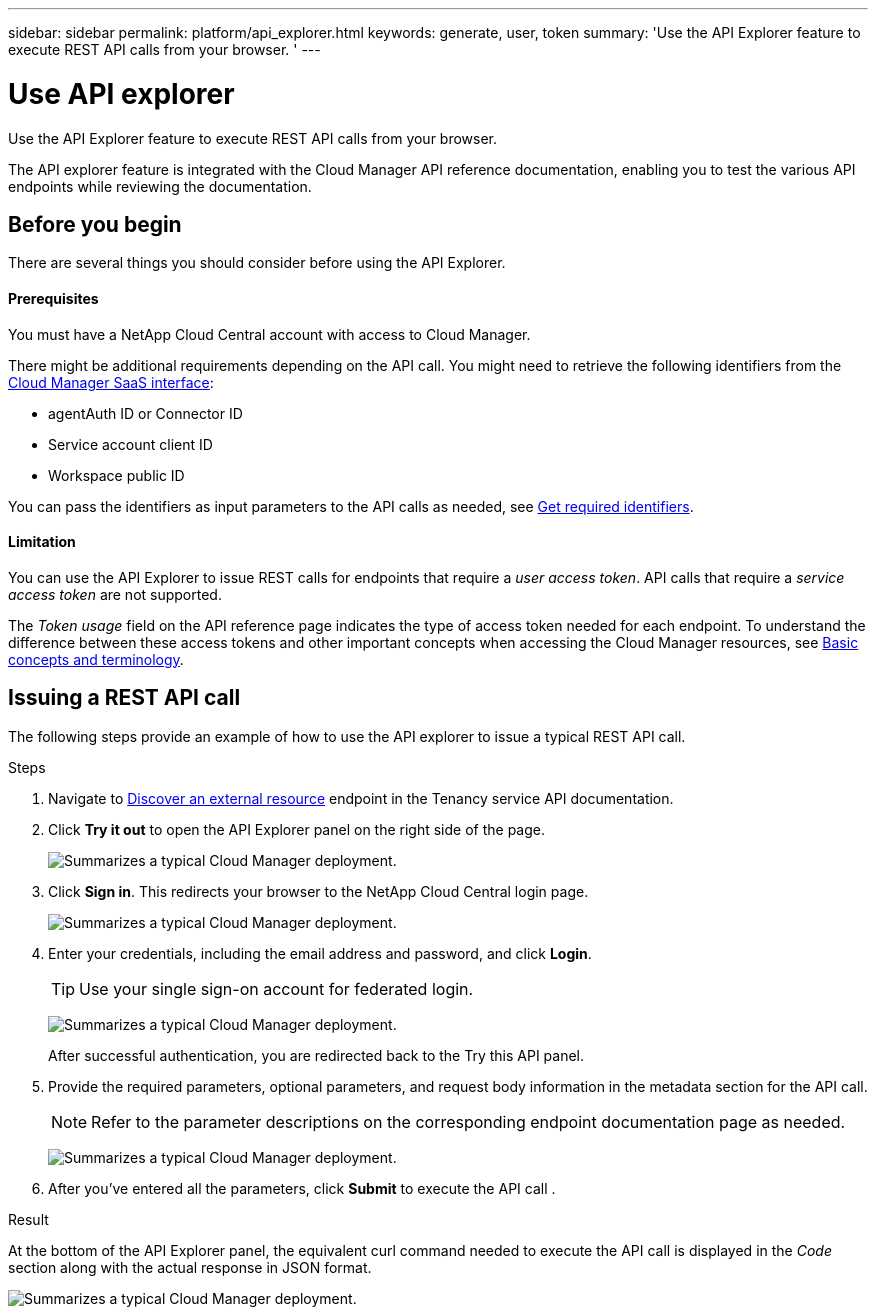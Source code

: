 ---
sidebar: sidebar
permalink: platform/api_explorer.html
keywords: generate, user, token
summary: 'Use the API Explorer feature to execute REST API calls from your browser. '
---

= Use API explorer
:hardbreaks:
:nofooter:
:icons: font
:linkattrs:
:imagesdir: ./media/

[.lead]
Use the API Explorer feature to execute REST API calls from your browser.

The API explorer feature is integrated with the Cloud Manager API reference documentation, enabling you to test the various API endpoints while reviewing the documentation.

== Before you begin
There are several things you should consider before using the API Explorer.

==== Prerequisites
You must have a NetApp Cloud Central account with access to Cloud Manager.

There might be additional requirements depending on the API call. You might need to retrieve the following identifiers from the link:https://cloudmanager.netapp.com/[Cloud Manager SaaS interface]:

*	agentAuth ID or Connector ID
*	Service account client ID
*	Workspace public ID

You can pass the identifiers as input parameters to the API calls as needed, see link:get_identifiers.html[Get required identifiers].

==== Limitation
You can use the API Explorer to issue REST calls for endpoints that require a _user access token_. API calls that require a _service access token_ are not supported.

The _Token usage_ field on the API reference page indicates the type of access token needed for each endpoint. To understand the difference between these access tokens and other important concepts when accessing the Cloud Manager resources, see link:aa_concepts.html[Basic concepts and terminology].

== Issuing a REST API call
The following steps provide an example of how to use the API explorer to issue a typical REST API call.

.Steps

.	Navigate to link:https://docs.netapp.com/us-en/cloud-manager-automation/tenancy/post-tenancy-resource-discover.html[Discover an external resource] endpoint in the Tenancy service API documentation.

.	Click *Try it out* to open the API Explorer panel on the right side of the page.
+
image:api1.png[Summarizes a typical Cloud Manager deployment.]

.	Click *Sign in*. This redirects your browser to the NetApp Cloud Central login page.
+
image:api2.png[Summarizes a typical Cloud Manager deployment.]
.	Enter your credentials, including the email address and password, and click *Login*.
+
TIP: Use your single sign-on account for federated login.
+
image:api3.png[Summarizes a typical Cloud Manager deployment.]
+
After successful authentication, you are redirected back to the Try this API panel.

.	Provide the required parameters, optional parameters, and request body information in the metadata section for the API call.
+
NOTE: Refer to the parameter descriptions on the corresponding endpoint documentation page as needed.

+
image:api4.png[Summarizes a typical Cloud Manager deployment.]
.	After you've entered all the parameters, click *Submit* to execute the API call .

.Result
At the bottom of the API Explorer panel, the equivalent curl command needed to execute the API call is displayed in the _Code_ section along with the actual response in JSON format.

image:api5.png[Summarizes a typical Cloud Manager deployment.]
